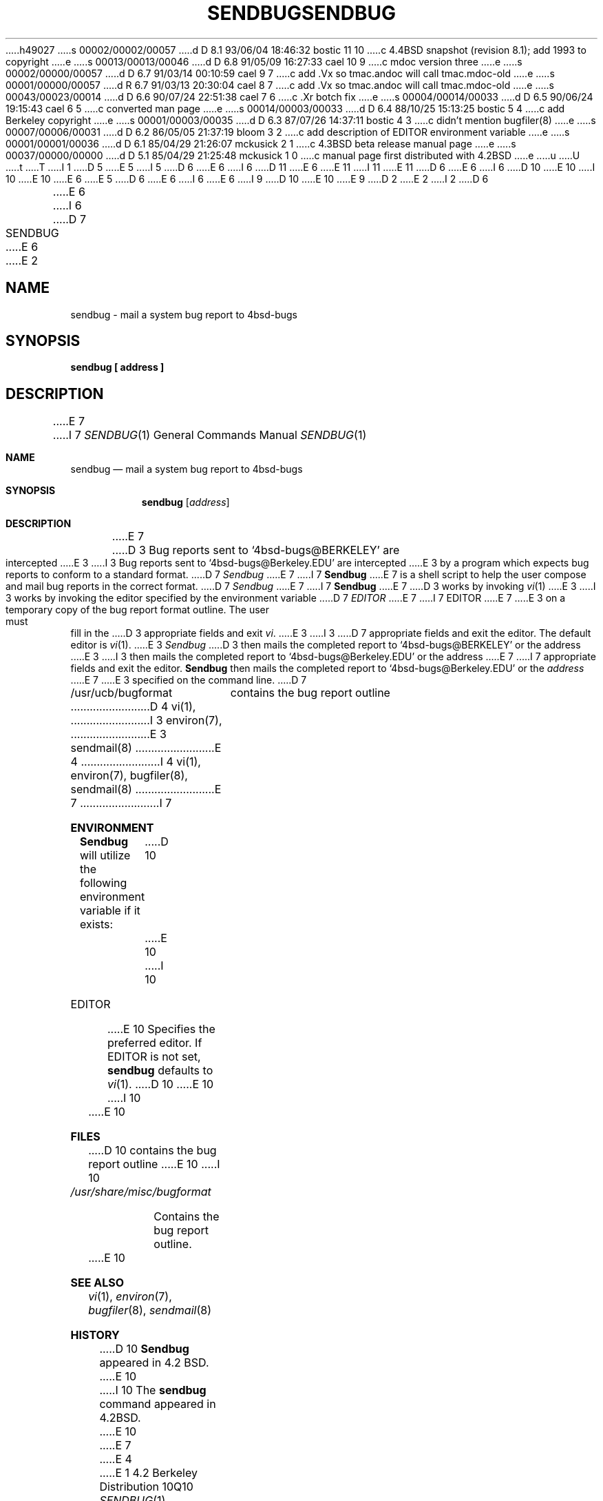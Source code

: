 h49027
s 00002/00002/00057
d D 8.1 93/06/04 18:46:32 bostic 11 10
c 4.4BSD snapshot (revision 8.1); add 1993 to copyright
e
s 00013/00013/00046
d D 6.8 91/05/09 16:27:33 cael 10 9
c mdoc version three
e
s 00002/00000/00057
d D 6.7 91/03/14 00:10:59 cael 9 7
c add .Vx so tmac.andoc will call tmac.mdoc-old
e
s 00001/00000/00057
d R 6.7 91/03/13 20:30:04 cael 8 7
c add .Vx so tmac.andoc will call tmac.mdoc-old
e
s 00043/00023/00014
d D 6.6 90/07/24 22:51:38 cael 7 6
c .Xr botch fix
e
s 00004/00014/00033
d D 6.5 90/06/24 19:15:43 cael 6 5
c converted man page
e
s 00014/00003/00033
d D 6.4 88/10/25 15:13:25 bostic 5 4
c add Berkeley copyright
e
s 00001/00003/00035
d D 6.3 87/07/26 14:37:11 bostic 4 3
c didn't mention bugfiler(8)
e
s 00007/00006/00031
d D 6.2 86/05/05 21:37:19 bloom 3 2
c add description of EDITOR environment variable
e
s 00001/00001/00036
d D 6.1 85/04/29 21:26:07 mckusick 2 1
c 4.3BSD beta release manual page
e
s 00037/00000/00000
d D 5.1 85/04/29 21:25:48 mckusick 1 0
c manual page first distributed with 4.2BSD
e
u
U
t
T
I 1
D 5
.\" Copyright (c) 1983 Regents of the University of California.
.\" All rights reserved.  The Berkeley software License Agreement
.\" specifies the terms and conditions for redistribution.
E 5
I 5
D 6
.\" Copyright (c) 1983 The Regents of the University of California.
E 6
I 6
D 11
.\" Copyright (c) 1983, 1990 The Regents of the University of California.
E 6
.\" All rights reserved.
E 11
I 11
.\" Copyright (c) 1983, 1990, 1993
.\"	The Regents of the University of California.  All rights reserved.
E 11
.\"
D 6
.\" Redistribution and use in source and binary forms are permitted
.\" provided that the above copyright notice and this paragraph are
.\" duplicated in all such forms and that any documentation,
.\" advertising materials, and other materials related to such
.\" distribution and use acknowledge that the software was developed
.\" by the University of California, Berkeley.  The name of the
.\" University may not be used to endorse or promote products derived
.\" from this software without specific prior written permission.
.\" THIS SOFTWARE IS PROVIDED ``AS IS'' AND WITHOUT ANY EXPRESS OR
.\" IMPLIED WARRANTIES, INCLUDING, WITHOUT LIMITATION, THE IMPLIED
.\" WARRANTIES OF MERCHANTIBILITY AND FITNESS FOR A PARTICULAR PURPOSE.
E 6
I 6
D 10
.\" %sccs.include.redist.man%
E 10
I 10
.\" %sccs.include.redist.roff%
E 10
E 6
E 5
.\"
D 6
.\"	%W% (Berkeley) %G%
E 6
I 6
.\"     %W% (Berkeley) %G%
E 6
.\"
I 9
D 10
.Vx
.Vx
E 10
E 9
D 2
.TH SENDBUG 1 "11 May 1983"
E 2
I 2
D 6
.TH SENDBUG 1 "%Q%"
E 6
I 6
D 7
.TH SENDBUG 1 "%Q"
E 6
E 2
.UC 5
.ad
.SH NAME
sendbug \- mail a system bug report to 4bsd-bugs
.SH SYNOPSIS
.B sendbug [ address ]
.SH DESCRIPTION
.PP
E 7
I 7
.Dd %Q%
.Dt SENDBUG 1
.Os BSD 4.2
.Sh NAME
.Nm sendbug
.Nd mail a system bug report to 4bsd-bugs
.Sh SYNOPSIS
.Nm sendbug
.Op Ar address
.Sh DESCRIPTION
E 7
D 3
Bug reports sent to `4bsd-bugs@BERKELEY' are intercepted
E 3
I 3
Bug reports sent to `4bsd-bugs@Berkeley.EDU' are intercepted
E 3
by a program which expects bug reports to conform to a standard format.
D 7
.I Sendbug
E 7
I 7
.Nm Sendbug
E 7
is a shell script to help the user compose and mail bug reports
in the correct format.
D 7
.I Sendbug
E 7
I 7
.Nm Sendbug
E 7
D 3
works by invoking
.IR vi (1)
E 3
I 3
works by invoking the editor specified by the environment variable
D 7
.I EDITOR
E 7
I 7
.Ev EDITOR
E 7
E 3
on a temporary copy of the bug report format outline. The user must fill in the
D 3
appropriate fields and exit
.IR vi .
E 3
I 3
D 7
appropriate fields and exit the editor.  The default editor is
.IR vi (1).
E 3
.I Sendbug
D 3
then mails the completed report to `4bsd-bugs@BERKELEY' or the address
E 3
I 3
then mails the completed report to `4bsd-bugs@Berkeley.EDU' or the address
E 7
I 7
appropriate fields and exit the editor.
.Nm Sendbug
then mails the completed report to `4bsd-bugs@Berkeley.EDU' or the
.Ar address
E 7
E 3
specified on the command line.
D 7
.SH FILES
.nf
.ta \w'/usr/ucb/bugformat       'u
/usr/ucb/bugformat	contains the bug report outline
.fi
.SH "SEE ALSO"
D 4
vi(1),
I 3
environ(7),
E 3
sendmail(8)
E 4
I 4
vi(1), environ(7), bugfiler(8), sendmail(8)
E 7
I 7
.Sh ENVIRONMENT
.Nm Sendbug
will utilize the following environment variable if it exists:
D 10
.Tw Fl
.Tp Ev EDITOR
E 10
I 10
.Bl -tag -width EDITOR
.It Ev EDITOR
E 10
Specifies the preferred editor. If
.Ev EDITOR
is not set,
.Nm
defaults to
.Xr vi 1 .
D 10
.Tp
E 10
I 10
.El
E 10
.Sh FILES
D 10
.Dw /usr/share/misc/bugformat
.Di L
.Dp Pa /usr/share/misc/bugformat
contains the bug report outline
.Dp
E 10
I 10
.Bl -tag -width /usr/share/misc/bugformat -compact
.It Pa /usr/share/misc/bugformat
Contains the bug report outline.
.El
E 10
.Sh SEE ALSO
.Xr vi 1 ,
.Xr environ 7 ,
.Xr bugfiler 8 ,
.Xr sendmail 8
.Sh HISTORY
D 10
.Nm Sendbug
appeared in 4.2 BSD.
E 10
I 10
The
.Nm sendbug
command
appeared in
.Bx 4.2 .
E 10
E 7
E 4
E 1
